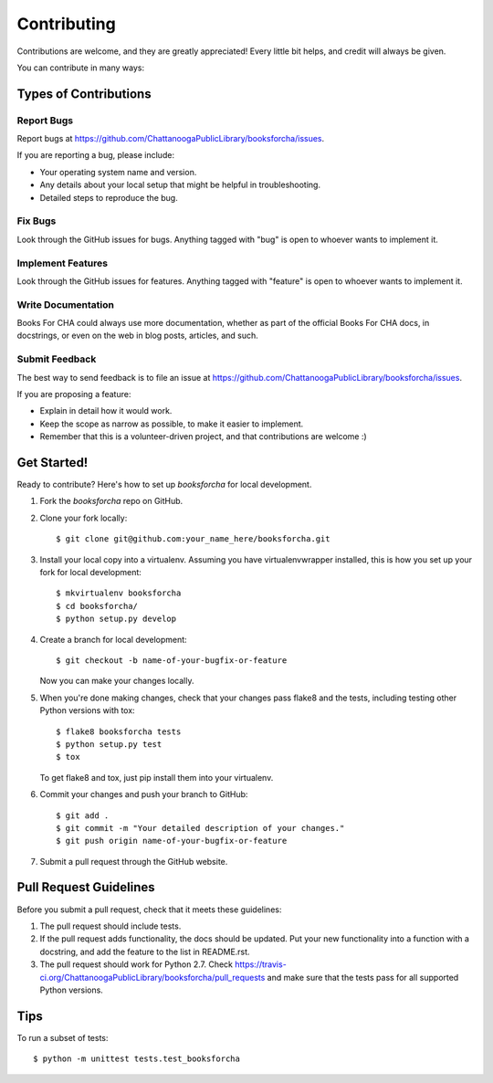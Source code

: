 ============
Contributing
============

Contributions are welcome, and they are greatly appreciated! Every
little bit helps, and credit will always be given.

You can contribute in many ways:

Types of Contributions
----------------------

Report Bugs
~~~~~~~~~~~

Report bugs at https://github.com/ChattanoogaPublicLibrary/booksforcha/issues.

If you are reporting a bug, please include:

* Your operating system name and version.
* Any details about your local setup that might be helpful in troubleshooting.
* Detailed steps to reproduce the bug.

Fix Bugs
~~~~~~~~

Look through the GitHub issues for bugs. Anything tagged with "bug"
is open to whoever wants to implement it.

Implement Features
~~~~~~~~~~~~~~~~~~

Look through the GitHub issues for features. Anything tagged with "feature"
is open to whoever wants to implement it.

Write Documentation
~~~~~~~~~~~~~~~~~~~

Books For CHA could always use more documentation, whether as part of the
official Books For CHA docs, in docstrings, or even on the web in blog posts,
articles, and such.

Submit Feedback
~~~~~~~~~~~~~~~

The best way to send feedback is to file an issue at https://github.com/ChattanoogaPublicLibrary/booksforcha/issues.

If you are proposing a feature:

* Explain in detail how it would work.
* Keep the scope as narrow as possible, to make it easier to implement.
* Remember that this is a volunteer-driven project, and that contributions
  are welcome :)

Get Started!
------------

Ready to contribute? Here's how to set up `booksforcha` for local development.

1. Fork the `booksforcha` repo on GitHub.
2. Clone your fork locally::

    $ git clone git@github.com:your_name_here/booksforcha.git

3. Install your local copy into a virtualenv. Assuming you have virtualenvwrapper installed, this is how you set up your fork for local development::

    $ mkvirtualenv booksforcha
    $ cd booksforcha/
    $ python setup.py develop

4. Create a branch for local development::

    $ git checkout -b name-of-your-bugfix-or-feature

   Now you can make your changes locally.

5. When you're done making changes, check that your changes pass flake8 and the tests, including testing other Python versions with tox::

    $ flake8 booksforcha tests
    $ python setup.py test
    $ tox

   To get flake8 and tox, just pip install them into your virtualenv.

6. Commit your changes and push your branch to GitHub::

    $ git add .
    $ git commit -m "Your detailed description of your changes."
    $ git push origin name-of-your-bugfix-or-feature

7. Submit a pull request through the GitHub website.

Pull Request Guidelines
-----------------------

Before you submit a pull request, check that it meets these guidelines:

1. The pull request should include tests.
2. If the pull request adds functionality, the docs should be updated. Put
   your new functionality into a function with a docstring, and add the
   feature to the list in README.rst.
3. The pull request should work for Python 2.7. Check
   https://travis-ci.org/ChattanoogaPublicLibrary/booksforcha/pull_requests
   and make sure that the tests pass for all supported Python versions.

Tips
----

To run a subset of tests::

    $ python -m unittest tests.test_booksforcha
